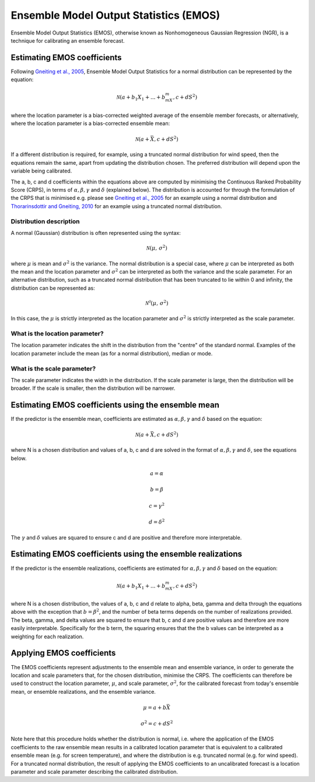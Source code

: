 #######################################
Ensemble Model Output Statistics (EMOS)
#######################################

Ensemble Model Output Statistics (EMOS), otherwise known as Nonhomogeneous
Gaussian Regression (NGR), is a technique for calibrating an ensemble
forecast.

****************************
Estimating EMOS coefficients
****************************

Following `Gneiting et al., 2005`_, Ensemble Model Output Statistics for a
normal distribution can be represented by the equation:

.. _Gneiting et al., 2005: https://doi.org/10.1175/MWR2904.1

.. math::

    \mathcal{N}(a + b_1X_1 + ... + b_mX_m, c + dS^{2})

where the location parameter is a bias-corrected weighted average of the
ensemble member forecasts, or alternatively, where the location parameter is a
bias-corrected ensemble mean:

.. math::

    \mathcal{N}(a + \bar{X}, c + dS^{2})

If a different distribution is required, for example, using a truncated
normal distribution for wind speed, then the equations remain the same, apart
from updating the distribution chosen. The preferred distribution will depend
upon the variable being calibrated.

The a, b, c and d coefficients within the equations above are computed by
minimising the Continuous Ranked Probability Score (CRPS), in terms of
:math:`\alpha, \beta, \gamma` and :math:`\delta` (explained below). The
distribution is accounted for through the formulation of the CRPS that is
minimised e.g. please see `Gneiting et al., 2005`_ for an example using a
normal distribution and `Thorarinsdottir and Gneiting, 2010`_ for an example
using a truncated normal distribution.

.. _Gneiting et al., 2005: https://doi.org/10.1175/MWR2904.1
.. _Thorarinsdottir and Gneiting, 2010: https://doi.org/10.1111/j.1467-985X.2009.00616.x

========================
Distribution description
========================

A normal (Gaussian) distribution is often represented using the syntax:

.. math::

    \mathcal{N}(\mu,\,\sigma^{2})

where :math:`\mu` is mean and :math:`\sigma^{2}` is the variance. The normal
distribution is a special case, where :math:`\mu` can be interpreted as both
the mean and the location parameter and :math:`\sigma^{2}` can be interpreted
as both the variance and the scale parameter. For an alternative distribution,
such as a truncated normal distribution that has been truncated to lie within
0 and infinity, the distribution can be represented as:

.. math::

    \mathcal{N^0}(\mu,\,\sigma^{2})

In this case, the :math:`\mu` is strictly interpreted as the location parameter
and :math:`\sigma^{2}` is strictly interpreted as the scale parameter.

===============================
What is the location parameter?
===============================

The location parameter indicates the shift in the distribution from the
"centre" of the standard normal. Examples of the location parameter include
the mean (as for a normal distribution), median or mode.

============================
What is the scale parameter?
============================

The scale parameter indicates the width in the distribution. If the scale
parameter is large, then the distribution will be broader. If the scale is
smaller, then the distribution will be narrower.

****************************************************
Estimating EMOS coefficients using the ensemble mean
****************************************************

If the predictor is the ensemble mean, coefficients are estimated as
:math:`\alpha, \beta, \gamma` and :math:`\delta` based on the equation:

.. math::

    \mathcal{N}(a + \bar{X}, c + dS^{2})

where N is a chosen distribution and values of a, b, c and d are solved in the
format of :math:`\alpha, \beta, \gamma` and :math:`\delta`, see the equations
below.

.. math::
    a = \alpha

.. math::
    b = \beta

.. math::
    c = \gamma^2

.. math::
    d = \delta^2

The :math:`\gamma` and :math:`\delta` values are squared to ensure c and d are
positive and therefore more interpretable.

************************************************************
Estimating EMOS coefficients using the ensemble realizations
************************************************************

If the predictor is the ensemble realizations, coefficients are estimated for
:math:`\alpha, \beta, \gamma` and :math:`\delta` based on the equation:

.. math::

    \mathcal{N}(a + b_1X_1 + ... + b_mX_m, c + dS^{2})

where N is a chosen distribution, the values of a, b, c and d relate
to alpha, beta, gamma and delta through the equations above with
the exception that :math:`b=\beta^2`, and the number of beta terms
depends on the number of realizations provided. The beta, gamma, and
delta values are squared to ensure that b, c and d are positive values
and therefore are more easily interpretable. Specifically for the b
term, the squaring ensures that the the b values can be interpreted
as a weighting for each realization.

****************************
Applying EMOS coefficients
****************************

The EMOS coefficients represent adjustments to the ensemble mean and ensemble
variance, in order to generate the location and scale parameters that, for the
chosen distribution, minimise the CRPS. The coefficients can therefore be used
to construct the location parameter, :math:`\mu`, and scale parameter,
:math:`\sigma^{2}`, for the calibrated forecast from today's ensemble mean, or
ensemble realizations, and the ensemble variance.

.. math::

    \mu = a + b\bar{X}

    \sigma^{2} = c + dS^{2}

Note here that this procedure holds whether the distribution is normal, i.e.
where the application of the EMOS coefficients to the raw ensemble mean results
in a calibrated location parameter that is equivalent to a calibrated ensemble
mean (e.g. for screen temperature), and where the distribution is e.g.
truncated normal (e.g. for wind speed). For a truncated normal distribution,
the result of applying the EMOS coefficients to an uncalibrated forecast is a
location parameter and scale parameter describing the calibrated distribution.
